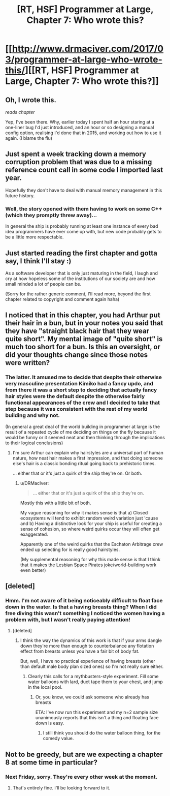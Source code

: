 #+TITLE: [RT, HSF] Programmer at Large, Chapter 7: Who wrote this?

* [[http://www.drmaciver.com/2017/03/programmer-at-large-who-wrote-this/][[RT, HSF] Programmer at Large, Chapter 7: Who wrote this?]]
:PROPERTIES:
:Author: DRMacIver
:Score: 31
:DateUnix: 1489136902.0
:DateShort: 2017-Mar-10
:END:

** Oh, I wrote this.

/reads chapter/

Yep, I've been there. Why, earlier today I spent half an hour staring at a one-liner bug I'd just introduced, and an hour or so designing a manual config option, realising I'd done that in 2015, and working out how to use it again. (I blame the flu)
:PROPERTIES:
:Author: PeridexisErrant
:Score: 7
:DateUnix: 1489139545.0
:DateShort: 2017-Mar-10
:END:


** Just spent a week tracking down a memory corruption problem that was due to a missing reference count call in some code I imported last year.

Hopefully they don't have to deal with manual memory management in this future history.
:PROPERTIES:
:Author: ArgentStonecutter
:Score: 5
:DateUnix: 1489154916.0
:DateShort: 2017-Mar-10
:END:

*** Well, the story opened with them having to work on some C++ (which they promptly threw away)...

In general the ship is probably running at least one instance of every bad idea programmers have ever come up with, but new code probably gets to be a little more respectable.
:PROPERTIES:
:Author: DRMacIver
:Score: 7
:DateUnix: 1489155436.0
:DateShort: 2017-Mar-10
:END:


** Just started reading the first chapter and gotta say, I think I'll stay :)

As a software developer that is only just maturing in the field, I laugh and cry at how hopeless some of the institutions of our society are and how small minded a lot of people can be.

(Sorry for the rather generic comment, I'll read more, beyond the first chapter related to copyright and comment again haha)
:PROPERTIES:
:Author: shougo007
:Score: 3
:DateUnix: 1489149168.0
:DateShort: 2017-Mar-10
:END:


** I noticed that in this chapter, you had Arthur put their hair in a bun, but in your notes you said that they have "straight black hair that they wear quite short". My mental image of "quite short" is much too short for a bun. Is this an oversight, or did your thoughts change since those notes were written?
:PROPERTIES:
:Author: brmj
:Score: 3
:DateUnix: 1489164246.0
:DateShort: 2017-Mar-10
:END:

*** The latter. It amused me to decide that despite their otherwise very masculine presentation Kimiko had a fancy updo, and from there it was a short step to deciding that actually fancy hair styles were the default despite the otherwise fairly functional appearances of the crew and I decided to take that step because it was consistent with the rest of my world building and why not.

(In general a great deal of the world building in programmer at large is the result of a repeated cycle of me deciding on things on the fly because it would be funny or it seemed neat and then thinking through the implications to their logical conclusions)
:PROPERTIES:
:Author: DRMacIver
:Score: 3
:DateUnix: 1489185501.0
:DateShort: 2017-Mar-11
:END:

**** I'm sure Arthur can explain why hairstyles are a universal part of human nature, how neat hair makes a first impression, and that doing someone else's hair is a classic bonding ritual going back to prehistoric times.

... either that or it's just a quirk of the ship they're on. Or both.
:PROPERTIES:
:Author: Chronophilia
:Score: 2
:DateUnix: 1489260252.0
:DateShort: 2017-Mar-11
:END:

***** u/DRMacIver:
#+begin_quote
  ... either that or it's just a quirk of the ship they're on.
#+end_quote

Mostly this with a little bit of both.

My vague reasoning for why it makes sense is that a) Closed ecosystems will tend to exhibit random weird variation just 'cause and b) Having a distinctive look for your ship is useful for creating a sense of cohesion, so where weird quirks occur they will often get exaggerated.

Apparently one of the weird quirks that the Eschaton Arbitrage crew ended up selecting for is really good hairstyles.

(My supplemental reasoning for why this made sense is that I think that it makes the Lesbian Space Pirates joke/world-building work even better)
:PROPERTIES:
:Author: DRMacIver
:Score: 2
:DateUnix: 1489313655.0
:DateShort: 2017-Mar-12
:END:


** [deleted]
:PROPERTIES:
:Score: 1
:DateUnix: 1489146577.0
:DateShort: 2017-Mar-10
:END:

*** Hmm. I'm not aware of it being noticeably difficult to float face down in the water. Is that a having breasts thing? When I did free diving this wasn't something I noticed the women having a problem with, but I wasn't really paying attention!
:PROPERTIES:
:Author: DRMacIver
:Score: 3
:DateUnix: 1489151769.0
:DateShort: 2017-Mar-10
:END:

**** [deleted]
:PROPERTIES:
:Score: 1
:DateUnix: 1489153070.0
:DateShort: 2017-Mar-10
:END:

***** I think the way the dynamics of this work is that if your arms dangle down they're more than enough to counterbalance any flotation effect from breasts unless you have a fair bit of body fat.

But, well, I have no practical experience of having breasts (other than default male body plan sized ones) so I'm not really sure either.
:PROPERTIES:
:Author: DRMacIver
:Score: 3
:DateUnix: 1489155689.0
:DateShort: 2017-Mar-10
:END:

****** Clearly this calls for a mythbusters-style experiment. Fill some water balloons with lard, duct tape them to your chest, and jump in the local pool.
:PROPERTIES:
:Score: 3
:DateUnix: 1489179442.0
:DateShort: 2017-Mar-11
:END:

******* Or, you know, we could ask someone who already has breasts

ETA: I've now run this experiment and my n=2 sample size unanimously reports that this isn't a thing and floating face down is easy.
:PROPERTIES:
:Author: DRMacIver
:Score: 4
:DateUnix: 1489186440.0
:DateShort: 2017-Mar-11
:END:

******** I still think you should do the water balloon thing, for the comedy value.
:PROPERTIES:
:Score: 2
:DateUnix: 1489201834.0
:DateShort: 2017-Mar-11
:END:


** Not to be greedy, but are we expecting a chapter 8 at some time in particular?
:PROPERTIES:
:Author: brmj
:Score: 1
:DateUnix: 1489776678.0
:DateShort: 2017-Mar-17
:END:

*** Next Friday, sorry. They're every other week at the moment.
:PROPERTIES:
:Author: DRMacIver
:Score: 2
:DateUnix: 1489778275.0
:DateShort: 2017-Mar-17
:END:

**** That's entirely fine. I'll be looking forward to it.
:PROPERTIES:
:Author: brmj
:Score: 1
:DateUnix: 1489779995.0
:DateShort: 2017-Mar-17
:END:
